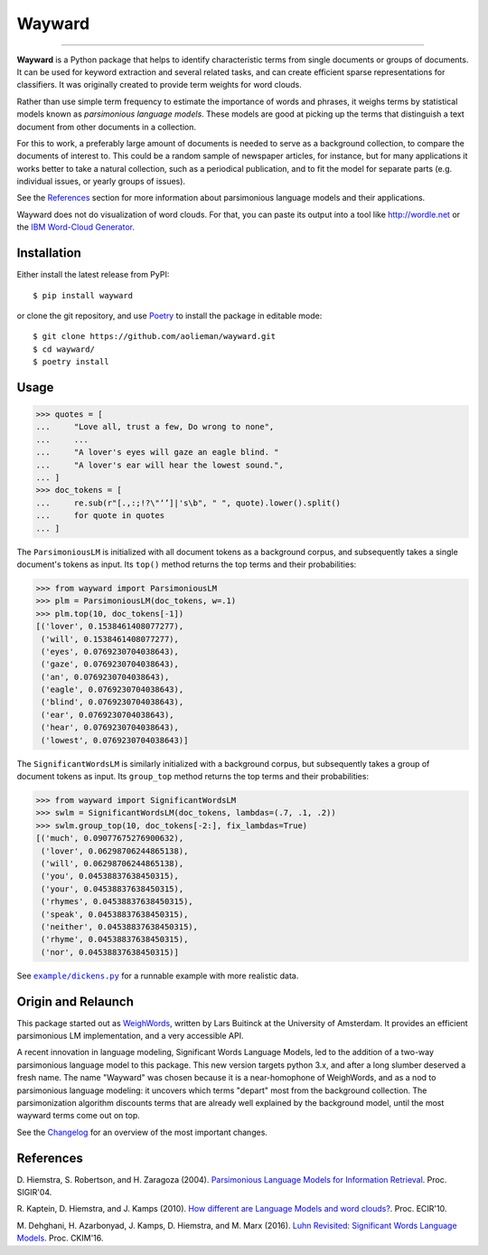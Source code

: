 Wayward
=======

.. image:: https://readthedocs.org/projects/wayward/badge/?version=latest
   :target: https://wayward.readthedocs.io/en/latest/?badge=latest
   :alt: Documentation status

.. image:: https://badge.fury.io/py/wayward.svg
   :target: https://pypi.org/project/wayward/
   :alt: PyPI package version

------------------------

.. docs-inclusion-marker

**Wayward** is a Python package that helps to identify characteristic terms from
single documents or groups of documents. It can be used for keyword extraction
and several related tasks, and can create efficient sparse representations for
classifiers. It was originally created to provide term weights for word clouds.

Rather than use simple term frequency to estimate the importance of words and
phrases, it weighs terms by statistical models known as *parsimonious language
models*. These models are good at picking up the terms that distinguish a text
document from other documents in a collection.

For this to work, a preferably large amount of documents is needed
to serve as a background collection, to compare the documents of interest to.
This could be a random sample of newspaper articles, for instance, but for many
applications it works better to take a natural collection, such as a periodical
publication, and to fit the model for separate parts (e.g. individual issues,
or yearly groups of issues).

See the `References`_ section for more information about parsimonious
language models and their applications.

Wayward does not do visualization of word clouds. For that, you can paste
its output into a tool like http://wordle.net or the `IBM Word-Cloud Generator
<http://www.alphaworks.ibm.com/tech/wordcloud>`_.


Installation
------------

Either install the latest release from PyPI::

    $ pip install wayward

or clone the git repository, and use `Poetry <https://poetry.eustace.io/docs/>`_
to install the package in editable mode::

    $ git clone https://github.com/aolieman/wayward.git
    $ cd wayward/
    $ poetry install

Usage
-----
>>> quotes = [
...     "Love all, trust a few, Do wrong to none",
...     ...
...     "A lover's eyes will gaze an eagle blind. "
...     "A lover's ear will hear the lowest sound.",
... ]
>>> doc_tokens = [
...     re.sub(r"[.,:;!?\"‘’]|'s\b", " ", quote).lower().split()
...     for quote in quotes
... ]

The ``ParsimoniousLM`` is initialized with all document tokens as a
background corpus, and subsequently takes a single document's tokens
as input. Its ``top()`` method returns the top terms and their probabilities:

>>> from wayward import ParsimoniousLM
>>> plm = ParsimoniousLM(doc_tokens, w=.1)
>>> plm.top(10, doc_tokens[-1])
[('lover', 0.1538461408077277),
 ('will', 0.1538461408077277),
 ('eyes', 0.0769230704038643),
 ('gaze', 0.0769230704038643),
 ('an', 0.0769230704038643),
 ('eagle', 0.0769230704038643),
 ('blind', 0.0769230704038643),
 ('ear', 0.0769230704038643),
 ('hear', 0.0769230704038643),
 ('lowest', 0.0769230704038643)]

The ``SignificantWordsLM`` is similarly initialized with a background corpus,
but subsequently takes a group of document tokens as input. Its ``group_top``
method returns the top terms and their probabilities:

>>> from wayward import SignificantWordsLM
>>> swlm = SignificantWordsLM(doc_tokens, lambdas=(.7, .1, .2))
>>> swlm.group_top(10, doc_tokens[-2:], fix_lambdas=True)
[('much', 0.09077675276900632),
 ('lover', 0.06298706244865138),
 ('will', 0.06298706244865138),
 ('you', 0.04538837638450315),
 ('your', 0.04538837638450315),
 ('rhymes', 0.04538837638450315),
 ('speak', 0.04538837638450315),
 ('neither', 0.04538837638450315),
 ('rhyme', 0.04538837638450315),
 ('nor', 0.04538837638450315)]

See |example/dickens.py|_ for a runnable example with more realistic data.

.. |example/dickens.py| replace:: ``example/dickens.py``
.. _example/dickens.py: https://wayward.readthedocs.io/en/latest/examples/dickens.html

Origin and Relaunch
-------------------
This package started out as WeighWords_,
written by Lars Buitinck at the University of Amsterdam. It provides an efficient
parsimonious LM implementation, and a very accessible API.

A recent innovation in language modeling, Significant Words Language
Models, led to the addition of a two-way parsimonious language model to this package.
This new version targets python 3.x, and after a long slumber deserved a fresh name.
The name "Wayward" was chosen because it is a near-homophone of WeighWords, and as
a nod to parsimonious language modeling: it uncovers which terms "depart" most from
the background collection. The parsimonization algorithm discounts terms that are
already well explained by the background model, until the most wayward terms come
out on top.

See the Changelog_ for an overview of the most important changes.

..  _WeighWords: https://github.com/larsmans/weighwords/
..  _Changelog: https://wayward.readthedocs.io/en/develop/changelog.html

References
----------
D. Hiemstra, S. Robertson, and H. Zaragoza (2004). `Parsimonious Language Models
for Information Retrieval
<http://citeseer.ist.psu.edu/viewdoc/summary?doi=10.1.1.4.5806>`_.
Proc. SIGIR'04.

R. Kaptein, D. Hiemstra, and J. Kamps (2010). `How different are Language Models
and word clouds? <http://citeseer.ist.psu.edu/viewdoc/summary?doi=10.1.1.189.822>`_.
Proc. ECIR'10.

M. Dehghani, H. Azarbonyad, J. Kamps, D. Hiemstra, and M. Marx (2016).
`Luhn Revisited: Significant Words Language Models
<https://djoerdhiemstra.com/wp-content/uploads/cikm2016.pdf>`_.
Proc. CKIM'16.
